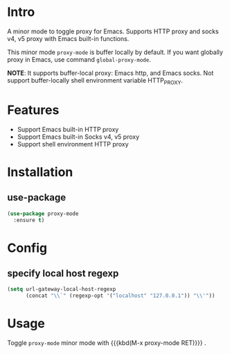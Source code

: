 * Intro

A minor mode to toggle proxy for Emacs. Supports HTTP proxy and socks v4, v5
proxy with Emacs built-in functions.

This minor mode =proxy-mode= is buffer locally by default. If you want globally
proxy in Emacs, use command =global-proxy-mode=.

*NOTE*:
It supports buffer-local proxy: Emacs http, and Emacs socks.
Not support buffer-locally shell environment variable HTTP_PROXY.

* Features

- Support Emacs built-in HTTP proxy
- Support Emacs built-in Socks v4, v5 proxy
- Support shell environment HTTP proxy

* Installation

** use-package

#+begin_src emacs-lisp
(use-package proxy-mode
  :ensure t)
#+end_src

* Config

** specify local host regexp

#+begin_src emacs-lisp
(setq url-gateway-local-host-regexp
      (concat "\\`" (regexp-opt '("localhost" "127.0.0.1")) "\\'"))
#+end_src

* Usage

Toggle ~proxy-mode~ minor mode with {{{kbd(M-x proxy-mode RET)}}} .
